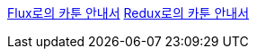 

http://bestalign.github.io/2015/10/06/cartoon-guide-to-flux/[Flux로의 카툰 안내서]
http://blog.weirdx.io/redux%EB%A1%9C%EC%9D%98-%EC%B9%B4%ED%88%B0-%EC%95%88%EB%82%B4%EC%84%9C/[Redux로의 카툰 안내서]

